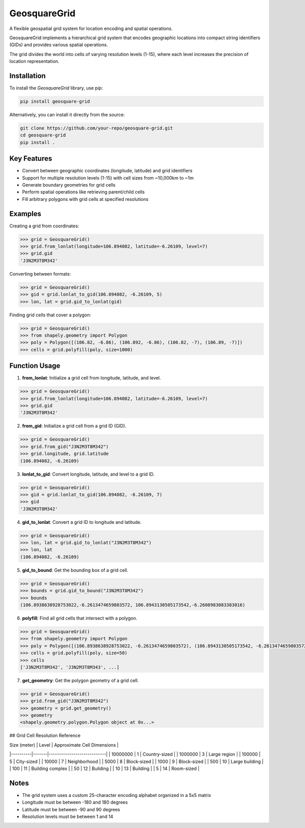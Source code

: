 GeosquareGrid
=============

A flexible geospatial grid system for location encoding and spatial operations.

GeosquareGrid implements a hierarchical grid system that encodes geographic locations
into compact string identifiers (GIDs) and provides various spatial operations.

The grid divides the world into cells of varying resolution levels (1-15), where
each level increases the precision of location representation.

Installation
------------

To install the `GeosquareGrid` library, use pip:

.. code-block:: bash

    pip install geosquare-grid

Alternatively, you can install it directly from the source:

.. code-block:: bash

    git clone https://github.com/your-repo/geosquare-grid.git
    cd geosquare-grid
    pip install .

Key Features
------------

- Convert between geographic coordinates (longitude, latitude) and grid identifiers
- Support for multiple resolution levels (1-15) with cell sizes from ~10,000km to ~1m
- Generate boundary geometries for grid cells
- Perform spatial operations like retrieving parent/child cells
- Fill arbitrary polygons with grid cells at specified resolutions

Examples
--------

Creating a grid from coordinates:

.. code-block:: python

    >>> grid = GeosquareGrid()
    >>> grid.from_lonlat(longitude=106.894082, latitude=-6.26109, level=7)
    >>> grid.gid
    'J3N2M3T8M342'

Converting between formats:

.. code-block:: python

    >>> grid = GeosquareGrid()
    >>> gid = grid.lonlat_to_gid(106.894082, -6.26109, 5)
    >>> lon, lat = grid.gid_to_lonlat(gid)

Finding grid cells that cover a polygon:

.. code-block:: python

    >>> grid = GeosquareGrid()
    >>> from shapely.geometry import Polygon
    >>> poly = Polygon([(106.82, -6.86), (106.892, -6.86), (106.82, -7), (106.89, -7)])
    >>> cells = grid.polyfill(poly, size=1000)

Function Usage
--------------

1. **from_lonlat**: Initialize a grid cell from longitude, latitude, and level.

.. code-block:: python

    >>> grid = GeosquareGrid()
    >>> grid.from_lonlat(longitude=106.894082, latitude=-6.26109, level=7)
    >>> grid.gid
    'J3N2M3T8M342'

2. **from_gid**: Initialize a grid cell from a grid ID (GID).

.. code-block:: python

    >>> grid = GeosquareGrid()
    >>> grid.from_gid("J3N2M3T8M342")
    >>> grid.longitude, grid.latitude
    (106.894082, -6.26109)

3. **lonlat_to_gid**: Convert longitude, latitude, and level to a grid ID.

.. code-block:: python

    >>> grid = GeosquareGrid()
    >>> gid = grid.lonlat_to_gid(106.894082, -6.26109, 7)
    >>> gid
    'J3N2M3T8M342'

4. **gid_to_lonlat**: Convert a grid ID to longitude and latitude.

.. code-block:: python

    >>> grid = GeosquareGrid()
    >>> lon, lat = grid.gid_to_lonlat("J3N2M3T8M342")
    >>> lon, lat
    (106.894082, -6.26109)

5. **gid_to_bound**: Get the bounding box of a grid cell.

.. code-block:: python

    >>> grid = GeosquareGrid()
    >>> bounds = grid.gid_to_bound("J3N2M3T8M342")
    >>> bounds
    (106.8938638928753022,-6.2613474659803572, 106.8943130505173542,-6.2608983083383016)

6. **polyfill**: Find all grid cells that intersect with a polygon.

.. code-block:: python

    >>> grid = GeosquareGrid()
    >>> from shapely.geometry import Polygon
    >>> poly = Polygon([(106.8938638928753022, -6.2613474659803572), (106.8943130505173542, -6.2613474659803572), (106.8943130505173542, -6.2608983083383016), (106.8938638928753022, -6.2608983083383016)])
    >>> cells = grid.polyfill(poly, size=50)
    >>> cells
    ['J3N2M3T8M342', 'J3N2M3T8M343', ...]

7. **get_geometry**: Get the polygon geometry of a grid cell.

.. code-block:: python

    >>> grid = GeosquareGrid()
    >>> grid.from_gid("J3N2M3T8M342")
    >>> geometry = grid.get_geometry()
    >>> geometry
    <shapely.geometry.polygon.Polygon object at 0x...>

## Grid Cell Resolution Reference

| Size (meter) | Level | Approximate Cell Dimensions |
|----------|-------|----------------------------|
| 10000000 | 1     | Country-sized              |
| 1000000  | 3     | Large region               |
| 100000   | 5     | City-sized                 |
| 10000    | 7     | Neighborhood               |
| 5000     | 8     | Block-sized                |
| 1000     | 9     | Block-sized                |
| 500      | 10    | Large building             |
| 100      | 11    | Building complex           |
| 50       | 12    | Building                   |
| 10       | 13    | Building                   |
| 5        | 14    | Room-sized                 |

Notes
-----

- The grid system uses a custom 25-character encoding alphabet organized in a 5x5 matrix
- Longitude must be between -180 and 180 degrees
- Latitude must be between -90 and 90 degrees
- Resolution levels must be between 1 and 14
